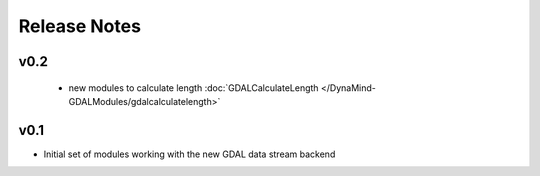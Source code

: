 =============
Release Notes
=============

v0.2
----

 - new modules to calculate length :doc:`GDALCalculateLength </DynaMind-GDALModules/gdalcalculatelength>`

v0.1
----

- Initial set of modules working with the new GDAL data stream backend
